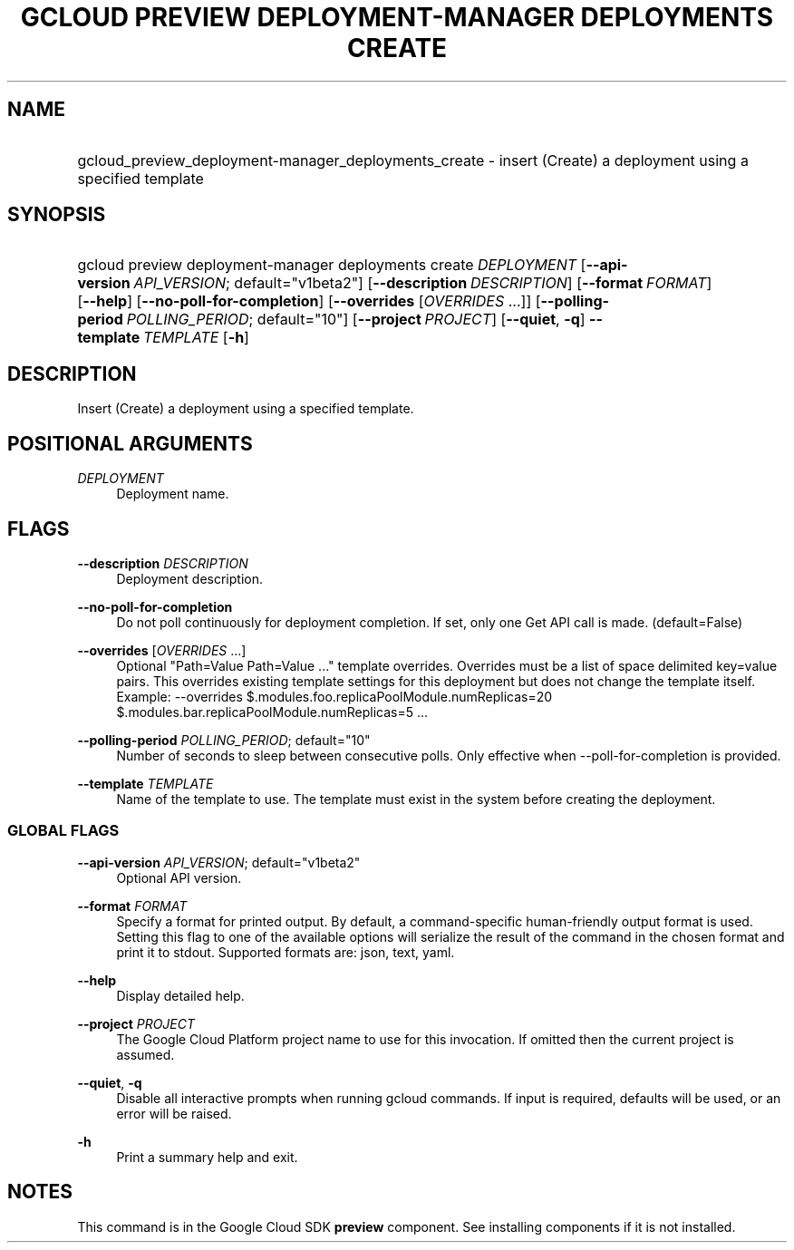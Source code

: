 .TH "GCLOUD PREVIEW DEPLOYMENT-MANAGER DEPLOYMENTS CREATE" "1" "" "" ""
.ie \n(.g .ds Aq \(aq
.el       .ds Aq '
.nh
.ad l
.SH "NAME"
.HP
gcloud_preview_deployment-manager_deployments_create \- insert (Create) a deployment using a specified template
.SH "SYNOPSIS"
.HP
gcloud\ preview\ deployment\-manager\ deployments\ create\ \fIDEPLOYMENT\fR [\fB\-\-api\-version\fR\ \fIAPI_VERSION\fR;\ default="v1beta2"] [\fB\-\-description\fR\ \fIDESCRIPTION\fR] [\fB\-\-format\fR\ \fIFORMAT\fR] [\fB\-\-help\fR] [\fB\-\-no\-poll\-for\-completion\fR] [\fB\-\-overrides\fR [\fIOVERRIDES\fR\ \&...]] [\fB\-\-polling\-period\fR\ \fIPOLLING_PERIOD\fR;\ default="10"] [\fB\-\-project\fR\ \fIPROJECT\fR] [\fB\-\-quiet\fR,\ \fB\-q\fR] \fB\-\-template\fR\ \fITEMPLATE\fR [\fB\-h\fR]
.SH "DESCRIPTION"
.sp
Insert (Create) a deployment using a specified template\&.
.SH "POSITIONAL ARGUMENTS"
.PP
\fIDEPLOYMENT\fR
.RS 4
Deployment name\&.
.RE
.SH "FLAGS"
.PP
\fB\-\-description\fR \fIDESCRIPTION\fR
.RS 4
Deployment description\&.
.RE
.PP
\fB\-\-no\-poll\-for\-completion\fR
.RS 4
Do not poll continuously for deployment completion\&. If set, only one Get API call is made\&. (default=False)
.RE
.PP
\fB\-\-overrides\fR [\fIOVERRIDES\fR \&...]
.RS 4
Optional "Path=Value Path=Value \&..." template overrides\&. Overrides must be a list of space delimited key=value pairs\&. This overrides existing template settings for this deployment but does not change the template itself\&. Example: \-\-overrides $\&.modules\&.foo\&.replicaPoolModule\&.numReplicas=20 $\&.modules\&.bar\&.replicaPoolModule\&.numReplicas=5 \&...
.RE
.PP
\fB\-\-polling\-period\fR \fIPOLLING_PERIOD\fR; default="10"
.RS 4
Number of seconds to sleep between consecutive polls\&. Only effective when \-\-poll\-for\-completion is provided\&.
.RE
.PP
\fB\-\-template\fR \fITEMPLATE\fR
.RS 4
Name of the template to use\&. The template must exist in the system before creating the deployment\&.
.RE
.SS "GLOBAL FLAGS"
.PP
\fB\-\-api\-version\fR \fIAPI_VERSION\fR; default="v1beta2"
.RS 4
Optional API version\&.
.RE
.PP
\fB\-\-format\fR \fIFORMAT\fR
.RS 4
Specify a format for printed output\&. By default, a command\-specific human\-friendly output format is used\&. Setting this flag to one of the available options will serialize the result of the command in the chosen format and print it to stdout\&. Supported formats are:
json,
text,
yaml\&.
.RE
.PP
\fB\-\-help\fR
.RS 4
Display detailed help\&.
.RE
.PP
\fB\-\-project\fR \fIPROJECT\fR
.RS 4
The Google Cloud Platform project name to use for this invocation\&. If omitted then the current project is assumed\&.
.RE
.PP
\fB\-\-quiet\fR, \fB\-q\fR
.RS 4
Disable all interactive prompts when running gcloud commands\&. If input is required, defaults will be used, or an error will be raised\&.
.RE
.PP
\fB\-h\fR
.RS 4
Print a summary help and exit\&.
.RE
.SH "NOTES"
.sp
This command is in the Google Cloud SDK \fBpreview\fR component\&. See installing components if it is not installed\&.
